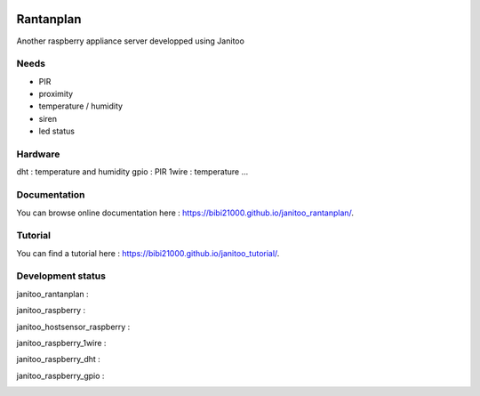 .. image:: https://travis-ci.org/bibi21000/janitoo_rantanplan.svg?branch=master
    :target: https://travis-ci.org/bibi21000/janitoo_rantanplan
    :alt: Travis status

.. image:: https://coveralls.io/repos/bibi21000/janitoo_rantanplan/badge.svg?branch=master&service=github
    :target: https://coveralls.io/github/bibi21000/janitoo_rantanplan?branch=master
    :alt: Coveralls results

.. image:: https://landscape.io/github/bibi21000/janitoo_rantanplan/master/landscape.svg?style=flat
   :target: https://landscape.io/github/bibi21000/janitoo_rantanplan/master
   :alt: Code Health

.. image:: https://img.shields.io/badge/Documenation-ok-brightgreen.svg?style=flat
   :target: https://bibi21000.github.io/janitoo_rantanplan/index.html
   :alt: Documentation

==========
Rantanplan
==========

Another raspberry appliance server developped using Janitoo


Needs
=====

- PIR
- proximity
- temperature / humidity
- siren
- led status


Hardware
========

dht : temperature and humidity
gpio : PIR
1wire : temperature
...

Documentation
=============
You can browse online documentation here : https://bibi21000.github.io/janitoo_rantanplan/.

Tutorial
========
You can find a tutorial here : https://bibi21000.github.io/janitoo_tutorial/.

Development status
==================

janitoo_rantanplan :
    .. image:: https://travis-ci.org/bibi21000/janitoo_rantanplan.svg?branch=master
        :target: https://travis-ci.org/bibi21000/janitoo_rantanplan
        :alt: Travis status

    .. image:: https://circleci.com/gh/bibi21000/janitoo_rantanplan.png?style=shield
        :target: https://circleci.com/gh/bibi21000/janitoo_rantanplan
        :alt: Circle status

    .. image:: https://coveralls.io/repos/bibi21000/janitoo_rantanplan/badge.svg?branch=master&service=github
        :target: https://coveralls.io/github/bibi21000/janitoo_rantanplan?branch=master
        :alt: Coveralls results


janitoo_raspberry :
    .. image:: https://travis-ci.org/bibi21000/janitoo_raspberry.svg?branch=master
        :target: https://travis-ci.org/bibi21000/janitoo_raspberry
        :alt: Travis status

    .. image:: https://coveralls.io/repos/bibi21000/janitoo_raspberry/badge.svg?branch=master&service=github
        :target: https://coveralls.io/github/bibi21000/janitoo_raspberry?branch=master
        :alt: Coveralls results


janitoo_hostsensor_raspberry :
    .. image:: https://travis-ci.org/bibi21000/janitoo_hostsensor_raspberry.svg?branch=master
        :target: https://travis-ci.org/bibi21000/janitoo_hostsensor_raspberry
        :alt: Travis status

    .. image:: https://coveralls.io/repos/bibi21000/janitoo_hostsensor_raspberry/badge.svg?branch=master&service=github
        :target: https://coveralls.io/github/bibi21000/janitoo_hostsensor_raspberry?branch=master
        :alt: Coveralls results


janitoo_raspberry_1wire :
    .. image:: https://travis-ci.org/bibi21000/janitoo_raspberry_1wire.svg?branch=master
        :target: https://travis-ci.org/bibi21000/janitoo_raspberry_1wire
        :alt: Travis status

    .. image:: https://coveralls.io/repos/bibi21000/janitoo_raspberry_1wire/badge.svg?branch=master&service=github
        :target: https://coveralls.io/github/bibi21000/janitoo_raspberry_1wire?branch=master
        :alt: Coveralls results


janitoo_raspberry_dht :
    .. image:: https://travis-ci.org/bibi21000/janitoo_raspberry_dht.svg?branch=master
        :target: https://travis-ci.org/bibi21000/janitoo_raspberry_dht
        :alt: Travis status

    .. image:: https://coveralls.io/repos/bibi21000/janitoo_raspberry_dht/badge.svg?branch=master&service=github
        :target: https://coveralls.io/github/bibi21000/janitoo_raspberry_dht?branch=master
        :alt: Coveralls results


janitoo_raspberry_gpio :
    .. image:: https://travis-ci.org/bibi21000/janitoo_raspberry_gpio.svg?branch=master
        :target: https://travis-ci.org/bibi21000/janitoo_raspberry_gpio
        :alt: Travis status

    .. image:: https://coveralls.io/repos/bibi21000/janitoo_raspberry_gpio/badge.svg?branch=master&service=github
        :target: https://coveralls.io/github/bibi21000/janitoo_raspberry_gpio?branch=master
        :alt: Coveralls results

